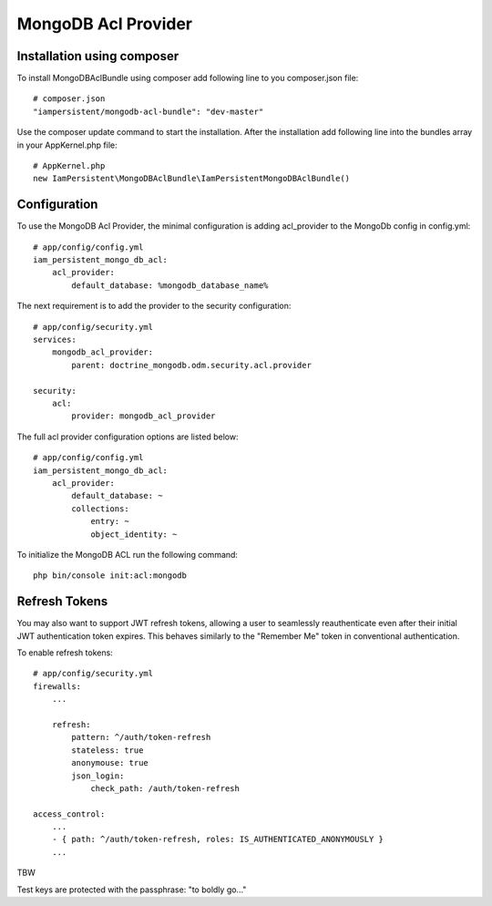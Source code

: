 MongoDB Acl Provider
====================

Installation using composer
---------------------------

To install MongoDBAclBundle using composer add following line to you composer.json file::

    # composer.json
    "iampersistent/mongodb-acl-bundle": "dev-master"

Use the composer update command to start the installation. After the installation add following line into the bundles array in your AppKernel.php file::

    # AppKernel.php
    new IamPersistent\MongoDBAclBundle\IamPersistentMongoDBAclBundle()

Configuration
-------------

To use the MongoDB Acl Provider, the minimal configuration is adding acl_provider to the MongoDb config in config.yml::

    # app/config/config.yml
    iam_persistent_mongo_db_acl:
        acl_provider: 
            default_database: %mongodb_database_name%

The next requirement is to add the provider to the security configuration::

    # app/config/security.yml
    services:
        mongodb_acl_provider:
            parent: doctrine_mongodb.odm.security.acl.provider

    security:
        acl:
            provider: mongodb_acl_provider



The full acl provider configuration options are listed below::

    # app/config/config.yml
    iam_persistent_mongo_db_acl:
        acl_provider:
            default_database: ~
            collections:
                entry: ~
                object_identity: ~


To initialize the MongoDB ACL run the following command::

    php bin/console init:acl:mongodb
    
    
Refresh Tokens
--------------

You may also want to support JWT refresh tokens, allowing a user to seamlessly
reauthenticate even after their initial JWT authentication token expires. This
behaves similarly to the "Remember Me" token in conventional authentication.

To enable refresh tokens::

    # app/config/security.yml
    firewalls:
        ...
        
        refresh:
            pattern: ^/auth/token-refresh
            stateless: true
            anonymouse: true
            json_login:
                check_path: /auth/token-refresh

    access_control:
        ...
        - { path: ^/auth/token-refresh, roles: IS_AUTHENTICATED_ANONYMOUSLY }
        ...

TBW

Test keys are protected with the passphrase: "to boldly go..."